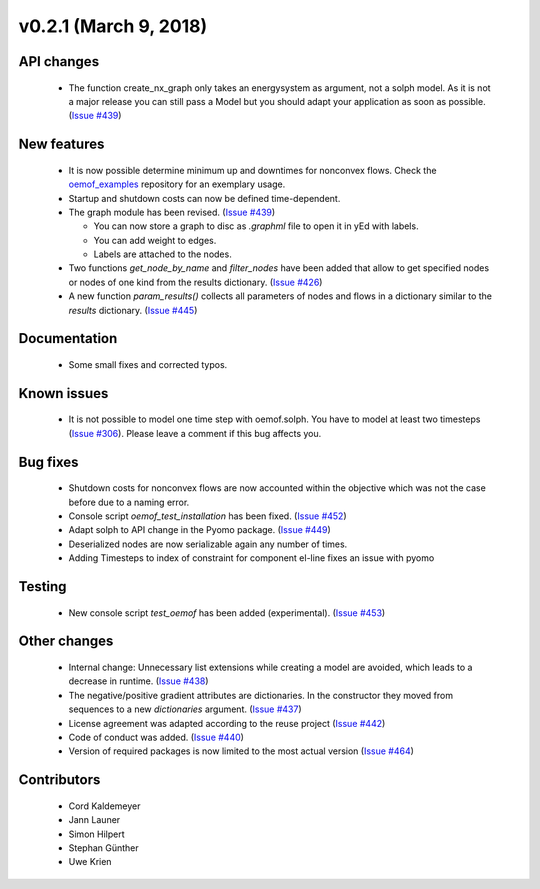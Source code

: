 v0.2.1 (March 9, 2018)
+++++++++


API changes
###########

  * The function create_nx_graph only takes an energysystem as argument, 
    not a solph model. As it is not a major release you can still pass
    a Model but you should adapt your application as soon as possible.
    (`Issue #439 <https://github.com/oemof/oemof/issues/439>`_)


New features
############

  * It is now possible determine minimum up and downtimes for nonconvex flows.
    Check the `oemof_examples <https://github.com/oemof/oemof_examples>`_
    repository for an exemplary usage.
  
  * Startup and shutdown costs can now be defined time-dependent.

  * The graph module has been revised.
    (`Issue #439 <https://github.com/oemof/oemof/issues/439>`_)
    
    * You can now store a graph to disc as `.graphml` file to open it in yEd
      with labels. 
    * You can add weight to edges.  
    * Labels are attached to the nodes.
  
  * Two functions `get_node_by_name` and `filter_nodes` have been added that 
    allow to get specified nodes or nodes of one kind from the results
    dictionary. (`Issue #426 <https://github.com/oemof/oemof/issues/426>`_)
  
  * A new function `param_results()` collects all parameters of nodes and flows 
    in a dictionary similar to the `results` dictionary.
    (`Issue #445 <https://github.com/oemof/oemof/issues/445>`_)


Documentation
#############

  * Some small fixes and corrected typos.


Known issues
############

  * It is not possible to model one time step with oemof.solph. You have to model
    at least two timesteps
    (`Issue #306 <https://github.com/oemof/oemof/issues/306>`_). Please leave a
    comment if this bug affects you.

Bug fixes
#########

  * Shutdown costs for nonconvex flows are now accounted within the objective
    which was not the case before due to a naming error.
  * Console script `oemof_test_installation` has been fixed.
    (`Issue #452 <https://github.com/oemof/oemof/issues/452>`_)
  * Adapt solph to API change in the Pyomo package.
    (`Issue #449 <https://github.com/oemof/oemof/issues/449>`_)
  * Deserialized nodes are now serializable again any number of times.
  * Adding Timesteps to index of constraint for component el-line
    fixes an issue with pyomo 

Testing
#######
  
  * New console script `test_oemof` has been added (experimental).
    (`Issue #453 <https://github.com/oemof/oemof/issues/453>`_)

Other changes
#############

  * Internal change: Unnecessary list extensions while creating a model are avoided,
    which leads to a decrease in runtime.
    (`Issue #438 <https://github.com/oemof/oemof/issues/438>`_)
  * The negative/positive gradient attributes are dictionaries. In the constructor
    they moved from sequences to a new `dictionaries` argument.
    (`Issue #437 <https://github.com/oemof/oemof/issues/437>`_)
  * License agreement was adapted according to the reuse project
    (`Issue #442 <https://github.com/oemof/oemof/issues/442>`_)
  * Code of conduct was added.
    (`Issue #440 <https://github.com/oemof/oemof/issues/440>`_)
  * Version of required packages is now limited to the most actual version 
    (`Issue #464 <https://github.com/oemof/oemof/issues/464>`_)
    
Contributors
############

  * Cord Kaldemeyer
  * Jann Launer
  * Simon Hilpert
  * Stephan Günther
  * Uwe Krien
